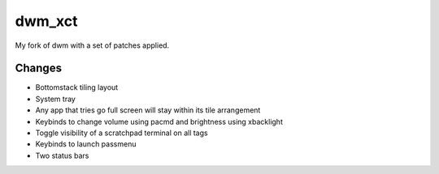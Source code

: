 dwm_xct
=======
My fork of dwm with a set of patches applied.

Changes
-------
* Bottomstack tiling layout
* System tray
* Any app that tries go full screen will stay within its tile arrangement
* Keybinds to change volume using pacmd and brightness using xbacklight
* Toggle visibility of a scratchpad terminal on all tags
* Keybinds to launch passmenu
* Two status bars
